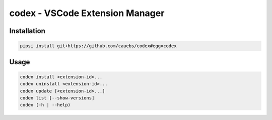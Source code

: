 codex - VSCode Extension Manager
================================

Installation
------------

.. code:: shell

    pipsi install git+https://github.com/cauebs/codex#egg=codex

Usage
-----

.. code:: shell

    codex install <extension-id>...
    codex uninstall <extension-id>...
    codex update [<extension-id>...]
    codex list [--show-versions]
    codex (-h | --help)


